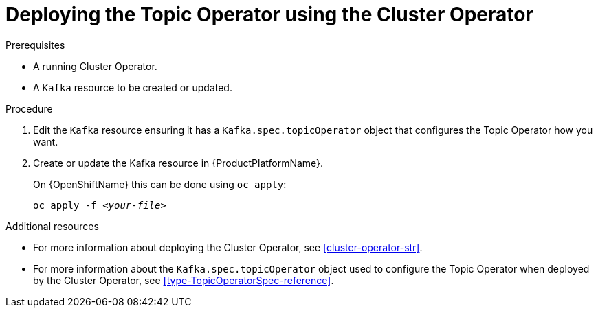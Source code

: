 // Module included in the following assemblies:
//
// getting-started.adoc
// assembly-deploying-the-topic-operator.adoc

[id='deploying-the-topic-operator-using-the-cluster-operator-{context}']
= Deploying the Topic Operator using the Cluster Operator

.Prerequisites

* A running Cluster Operator.
* A `Kafka` resource to be created or updated.

.Procedure

. Edit the `Kafka` resource ensuring it has a `Kafka.spec.topicOperator` object that configures the Topic Operator how you want.

. Create or update the Kafka resource in {ProductPlatformName}.
+
ifdef::Kubernetes[]
On {KubernetesName} this can be done using `kubectl apply`:
[source,shell,subs=+quotes]
kubectl apply -f _<your-file>_
+
endif::Kubernetes[]
On {OpenShiftName} this can be done using `oc apply`:
+
[source,shell,subs=+quotes]
oc apply -f _<your-file>_

.Additional resources

* For more information about deploying the Cluster Operator, see xref:cluster-operator-str[].
* For more information about the `Kafka.spec.topicOperator` object used to configure the Topic Operator when deployed by the Cluster Operator, see xref:type-TopicOperatorSpec-reference[].
